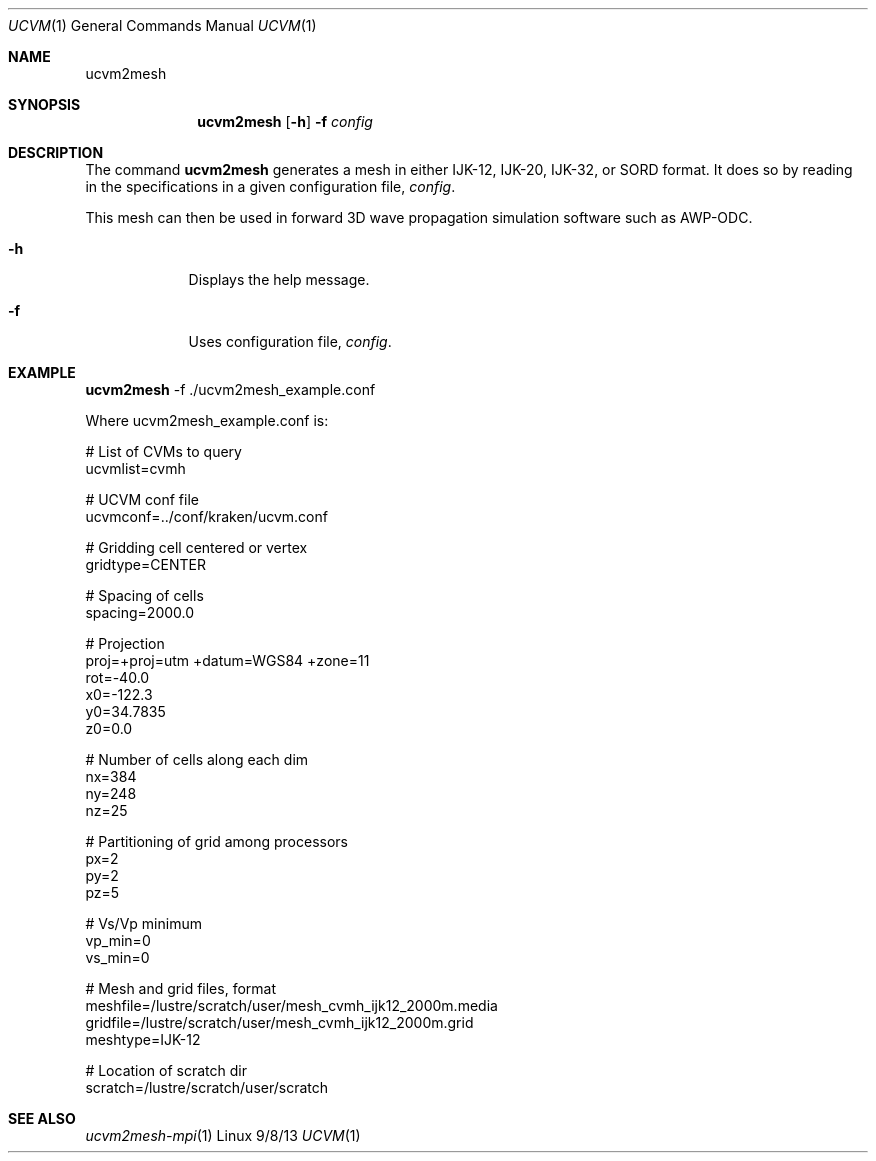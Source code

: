 .Dd 9/8/13               \" DATE 
.Dt UCVM 1      \" Program name and manual section number 
.Os Linux
.Sh NAME                 \" Section Header - required - don't modify 
.Nm ucvm2mesh
.\" The following lines are read in generating the apropos(man -k) database. Use only key
.\" words here as the database is built based on the words here and in the .ND line. 
.Sh SYNOPSIS             \" Section Header - required - don't modify
.Nm
.Op Fl h
.Fl f 
.Ar config
.Sh DESCRIPTION          \" Section Header - required - don't modify

The command
.Nm
generates a mesh in either IJK-12, IJK-20, IJK-32, or SORD format.
It does so by reading in the specifications in a given configuration file, 
.Ar config .
.Pp
This mesh can then be used in forward 3D wave propagation simulation software such
as AWP-ODC.
.Pp
.Bl -tag -width -indent 
.It Fl h
Displays the help message.
.It Fl f
Uses configuration file, 
.Ar config .
.El
.Sh EXAMPLE
.Nm
-f ./ucvm2mesh_example.conf
.Pp
Where ucvm2mesh_example.conf is:
.Pp
# List of CVMs to query
.br
ucvmlist=cvmh

# UCVM conf file
.br
ucvmconf=../conf/kraken/ucvm.conf

# Gridding cell centered or vertex
.br
gridtype=CENTER

# Spacing of cells
.br
spacing=2000.0

# Projection
.br
proj=+proj=utm +datum=WGS84 +zone=11
.br
rot=-40.0
.br
x0=-122.3
.br
y0=34.7835
.br
z0=0.0

# Number of cells along each dim
.br
nx=384
.br
ny=248
.br
nz=25

# Partitioning of grid among processors
.br
px=2
.br
py=2
.br
pz=5

# Vs/Vp minimum
.br
vp_min=0
.br
vs_min=0

# Mesh and grid files, format
.br
meshfile=/lustre/scratch/user/mesh_cvmh_ijk12_2000m.media
.br
gridfile=/lustre/scratch/user/mesh_cvmh_ijk12_2000m.grid
.br
meshtype=IJK-12

# Location of scratch dir
.br
scratch=/lustre/scratch/user/scratch
.Sh SEE ALSO 
.\" List links in ascending order by section, alphabetically within a section.
.\" Please do not reference files that do not exist without filing a bug report
.Xr ucvm2mesh-mpi 1